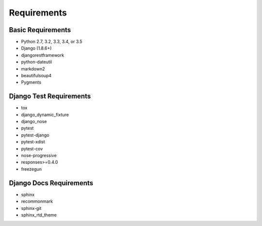 Requirements
============

Basic Requirements
------------------

- Python 2.7, 3.2, 3.3, 3.4, or 3.5

- Django (1.8.6+)

- djangorestframework

- python-dateutil

- markdown2

- beautifulsoup4

- Pygments


Django Test Requirements
------------------------
- tox

- django_dynamic_fixture

- django_nose

- pytest

- pytest-django

- pytest-xdist

- pytest-cov

- nose-progressive

- responses>=0.4.0

- freezegun

Django Docs Requirements
-----------------------
- sphinx

- recommonmark

- sphinx-git

- sphinx_rtd_theme

